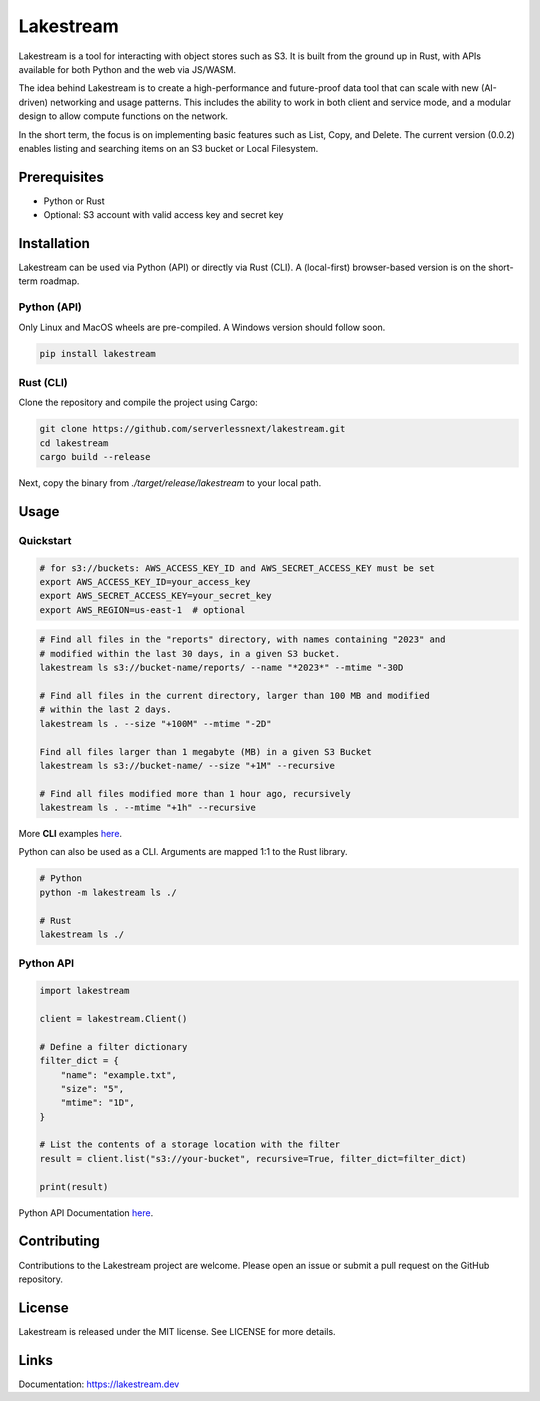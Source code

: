 
Lakestream
==========

Lakestream is a tool for interacting with object stores such as S3. It is built from the ground up in Rust, with APIs available for both Python and the web via JS/WASM.

The idea behind Lakestream is to create a high-performance and future-proof data tool that can scale with new (AI-driven) networking and usage patterns. This includes the ability to work in both client and service mode, and a modular design to allow compute functions on the network.

In the short term, the focus is on implementing basic features such as List, Copy, and Delete. The current version (0.0.2) enables listing and searching items on an S3 bucket or Local Filesystem.

Prerequisites
-------------

- Python or Rust
- Optional: S3 account with valid access key and secret key

Installation
------------

Lakestream can be used via Python (API) or directly via Rust (CLI).
A (local-first) browser-based version is on the short-term roadmap.

Python (API)
~~~~~~~~~~~~~~~~~~~~~~

Only Linux and MacOS wheels are pre-compiled. A Windows version should follow soon.

.. code-block:: console

    pip install lakestream

Rust (CLI)
~~~~~~~~~~~~~~~~~~~~

Clone the repository and compile the project using Cargo:

.. code-block:: console

    git clone https://github.com/serverlessnext/lakestream.git
    cd lakestream
    cargo build --release

Next, copy the binary from `./target/release/lakestream` to your local path.

Usage
-----

Quickstart
~~~~~~~~~~~~~~

.. code-block:: console

    # for s3://buckets: AWS_ACCESS_KEY_ID and AWS_SECRET_ACCESS_KEY must be set
    export AWS_ACCESS_KEY_ID=your_access_key
    export AWS_SECRET_ACCESS_KEY=your_secret_key
    export AWS_REGION=us-east-1  # optional

.. code-block:: console

    # Find all files in the "reports" directory, with names containing "2023" and
    # modified within the last 30 days, in a given S3 bucket.
    lakestream ls s3://bucket-name/reports/ --name "*2023*" --mtime "-30D

    # Find all files in the current directory, larger than 100 MB and modified
    # within the last 2 days.
    lakestream ls . --size "+100M" --mtime "-2D"

    Find all files larger than 1 megabyte (MB) in a given S3 Bucket
    lakestream ls s3://bucket-name/ --size "+1M" --recursive

    # Find all files modified more than 1 hour ago, recursively
    lakestream ls . --mtime "+1h" --recursive

More **CLI** examples `here <https://lakestream.dev/cli_list.html>`__.

Python can also be used as a CLI. Arguments are mapped 1:1 to the Rust library.

.. code-block:: console

    # Python
    python -m lakestream ls ./

    # Rust
    lakestream ls ./

Python API
~~~~~~~~~~

.. code-block:: python

    import lakestream

    client = lakestream.Client()

    # Define a filter dictionary
    filter_dict = {
        "name": "example.txt",
        "size": "5",
        "mtime": "1D",
    }

    # List the contents of a storage location with the filter
    result = client.list("s3://your-bucket", recursive=True, filter_dict=filter_dict)

    print(result)


Python API Documentation `here <https://lakestream.dev/python_api.html>`__.


Contributing
------------

Contributions to the Lakestream project are welcome. Please open an issue or submit a pull request on the GitHub repository.

License
-------

Lakestream is released under the MIT license. See LICENSE for more details.

Links
-----

Documentation: https://lakestream.dev
